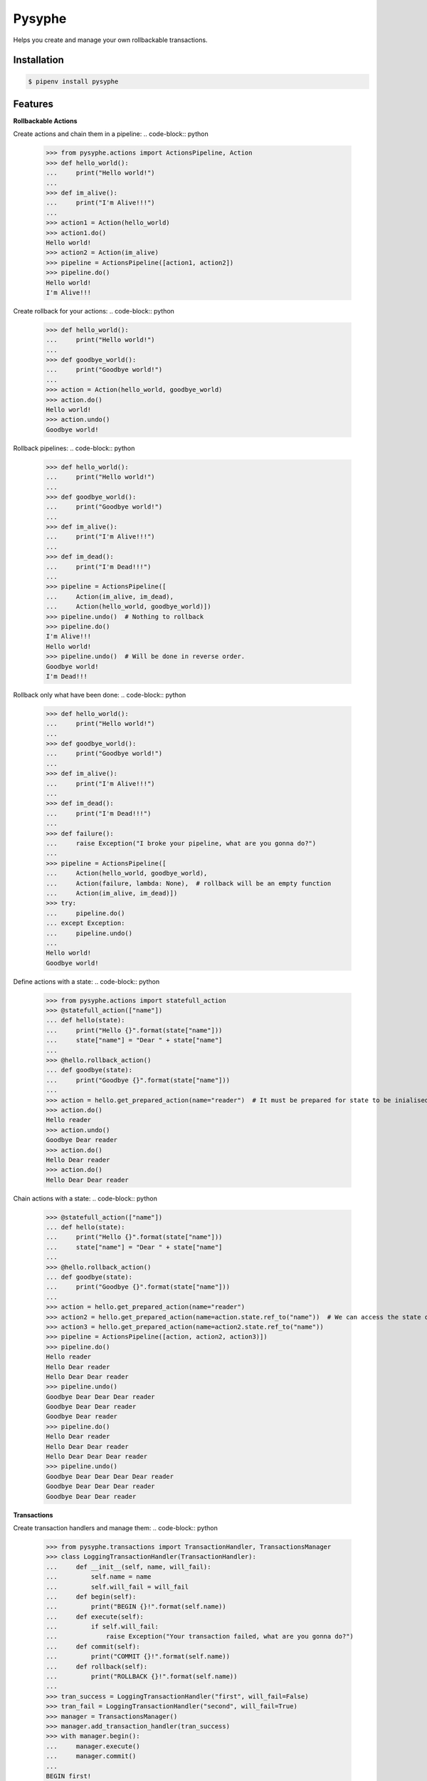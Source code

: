 Pysyphe
=======
|pipeline_status| |coverage|

Helps you create and manage your own rollbackable transactions.

Installation
------------

.. code-block:: console

    $ pipenv install pysyphe


Features
--------


**Rollbackable Actions**

Create actions and chain them in a pipeline:
.. code-block:: python


    >>> from pysyphe.actions import ActionsPipeline, Action
    >>> def hello_world():
    ...     print("Hello world!")
    ...
    >>> def im_alive():
    ...     print("I'm Alive!!!")
    ...
    >>> action1 = Action(hello_world)
    >>> action1.do()
    Hello world!
    >>> action2 = Action(im_alive)
    >>> pipeline = ActionsPipeline([action1, action2])
    >>> pipeline.do()
    Hello world!
    I'm Alive!!!


Create rollback for your actions:
.. code-block:: python

    >>> def hello_world():
    ...     print("Hello world!")
    ...
    >>> def goodbye_world():
    ...     print("Goodbye world!")
    ...
    >>> action = Action(hello_world, goodbye_world)
    >>> action.do()
    Hello world!
    >>> action.undo()
    Goodbye world!


Rollback pipelines:
.. code-block:: python

    >>> def hello_world():
    ...     print("Hello world!")
    ...
    >>> def goodbye_world():
    ...     print("Goodbye world!")
    ...
    >>> def im_alive():
    ...     print("I'm Alive!!!")
    ...
    >>> def im_dead():
    ...     print("I'm Dead!!!")
    ...
    >>> pipeline = ActionsPipeline([
    ...     Action(im_alive, im_dead),
    ...     Action(hello_world, goodbye_world)])
    >>> pipeline.undo()  # Nothing to rollback
    >>> pipeline.do()
    I'm Alive!!!
    Hello world!
    >>> pipeline.undo()  # Will be done in reverse order.
    Goodbye world!
    I'm Dead!!!


Rollback only what have been done:
.. code-block:: python

    >>> def hello_world():
    ...     print("Hello world!")
    ...
    >>> def goodbye_world():
    ...     print("Goodbye world!")
    ...
    >>> def im_alive():
    ...     print("I'm Alive!!!")
    ...
    >>> def im_dead():
    ...     print("I'm Dead!!!")
    ...
    >>> def failure():
    ...     raise Exception("I broke your pipeline, what are you gonna do?")
    ...
    >>> pipeline = ActionsPipeline([
    ...     Action(hello_world, goodbye_world),
    ...     Action(failure, lambda: None),  # rollback will be an empty function
    ...     Action(im_alive, im_dead)])
    >>> try:
    ...     pipeline.do()
    ... except Exception:
    ...     pipeline.undo()
    ...
    Hello world!
    Goodbye world!


Define actions with a state:
.. code-block:: python

    >>> from pysyphe.actions import statefull_action
    >>> @statefull_action(["name"])
    ... def hello(state):
    ...     print("Hello {}".format(state["name"]))
    ...     state["name"] = "Dear " + state["name"]
    ...
    >>> @hello.rollback_action()
    ... def goodbye(state):
    ...     print("Goodbye {}".format(state["name"]))
    ...
    >>> action = hello.get_prepared_action(name="reader")  # It must be prepared for state to be inialised
    >>> action.do()
    Hello reader
    >>> action.undo()
    Goodbye Dear reader
    >>> action.do()
    Hello Dear reader
    >>> action.do()
    Hello Dear Dear reader


Chain actions with a state:
.. code-block:: python

    >>> @statefull_action(["name"])
    ... def hello(state):
    ...     print("Hello {}".format(state["name"]))
    ...     state["name"] = "Dear " + state["name"]
    ...
    >>> @hello.rollback_action()
    ... def goodbye(state):
    ...     print("Goodbye {}".format(state["name"]))
    ...
    >>> action = hello.get_prepared_action(name="reader")
    >>> action2 = hello.get_prepared_action(name=action.state.ref_to("name"))  # We can access the state of a previous action but read only !
    >>> action3 = hello.get_prepared_action(name=action2.state.ref_to("name"))
    >>> pipeline = ActionsPipeline([action, action2, action3)])
    >>> pipeline.do()
    Hello reader
    Hello Dear reader
    Hello Dear Dear reader
    >>> pipeline.undo()
    Goodbye Dear Dear Dear reader
    Goodbye Dear Dear reader
    Goodbye Dear reader
    >>> pipeline.do()
    Hello Dear reader
    Hello Dear Dear reader
    Hello Dear Dear Dear reader
    >>> pipeline.undo()
    Goodbye Dear Dear Dear Dear reader
    Goodbye Dear Dear Dear reader
    Goodbye Dear Dear reader


**Transactions**

Create transaction handlers and manage them:
.. code-block:: python

    >>> from pysyphe.transactions import TransactionHandler, TransactionsManager
    >>> class LoggingTransactionHandler(TransactionHandler):
    ...     def __init__(self, name, will_fail):
    ...         self.name = name
    ...         self.will_fail = will_fail
    ...     def begin(self):
    ...         print("BEGIN {}!".format(self.name))
    ...     def execute(self):
    ...         if self.will_fail:
    ...             raise Exception("Your transaction failed, what are you gonna do?")
    ...     def commit(self):
    ...         print("COMMIT {}!".format(self.name))
    ...     def rollback(self):
    ...         print("ROLLBACK {}!".format(self.name))
    ...
    >>> tran_success = LoggingTransactionHandler("first", will_fail=False)
    >>> tran_fail = LoggingTransactionHandler("second", will_fail=True)
    >>> manager = TransactionsManager()
    >>> manager.add_transaction_handler(tran_success)
    >>> with manager.begin():
    ...     manager.execute()
    ...     manager.commit()
    ...
    BEGIN first!
    COMMIT first!
    >>> manager = TransactionsManager()
    >>> manager.add_transaction_handler(tran_success)
    >>> manager.add_transaction_handler(tran_fail)
    >>> with manager.begin():  # The transaction manager will rollback all transactions if an exception occurs.
    ...     manager.execute()
    ...     manager.commit()
    ...
    BEGIN first!
    BEGIN second!
    ROLLBACK first!
    ROLLBACK second!
    Traceback (most recent call last):
      File "<stdin>", line -, in <module>
      File ".../pysyphe/transactions.py", line -, in execute
        transaction_handler.execute()
      File "<stdin>", line -, in execute
    Exception: Your transaction failed, what are you gonna do?


.. |pipeline_status| image:: https://gitlab.priv.sewan.fr/sophia/pysyphe/badges/master/pipeline.svg
   :target: https://gitlab.priv.sewan.fr/sophia/pysyphe/pipelines
.. |coverage| image:: https://gitlab.priv.sewan.fr/sophia/pysyphe/badges/master/coverage.svg
   :target: https://gitlab.priv.sewan.fr/sophia/pysyphe/commits/master
